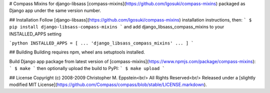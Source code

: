 # Compass Mixins for django-libsass
[compass-mixins](https://github.com/Igosuki/compass-mixins) packaged as Django app under the same version number.

## Installation
Follow [django-libsass](https://github.com/Igosuki/compass-mixins) installation instructions, then:
```
$ pip install django-libsass-compass-mixins
```
and add django_libsass_compass_mixins to your INSTALLED_APPS setting

```python
INSTALLED_APPS = [
...
'django_libsass_compass_mixins'
...
]
```

## Building
Building requires npm, wheel ans setuptools installed.

Build Django app package from latest version of [compass-mixins](https://www.npmjs.com/package/compass-mixins):
```
$ make
```
then optionally upload the build to PyPI:
```
$ make upload
```

## License
Copyright (c) 2008-2009 Christopher M. Eppstein<br/>
All Rights Reserved<br/>
Released under a [slightly modified MIT License](https://github.com/Compass/compass/blob/stable/LICENSE.markdown).


